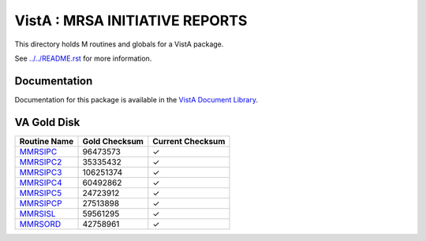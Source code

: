 ===============================
VistA : MRSA INITIATIVE REPORTS
===============================

This directory holds M routines and globals for a VistA package.

See `<../../README.rst>`__ for more information.

-------------
Documentation
-------------

Documentation for this package is available in the `VistA Document Library`_.

.. _`VistA Document Library`: http://www.va.gov/vdl/application.asp?appid=189

------------
VA Gold Disk
------------

.. csv-table:: 
   :header:  "Routine Name", "Gold Checksum", "Current Checksum"

   `MMRSIPC <Routines/MMRSIPC.m>`__,96473573,|check|
   `MMRSIPC2 <Routines/MMRSIPC2.m>`__,35335432,|check|
   `MMRSIPC3 <Routines/MMRSIPC3.m>`__,106251374,|check|
   `MMRSIPC4 <Routines/MMRSIPC4.m>`__,60492862,|check|
   `MMRSIPC5 <Routines/MMRSIPC5.m>`__,24723912,|check|
   `MMRSIPCP <Routines/MMRSIPCP.m>`__,27513898,|check|
   `MMRSISL <Routines/MMRSISL.m>`__,59561295,|check|
   `MMRSORD <Routines/MMRSORD.m>`__,42758961,|check|

.. |check| unicode:: U+2713
